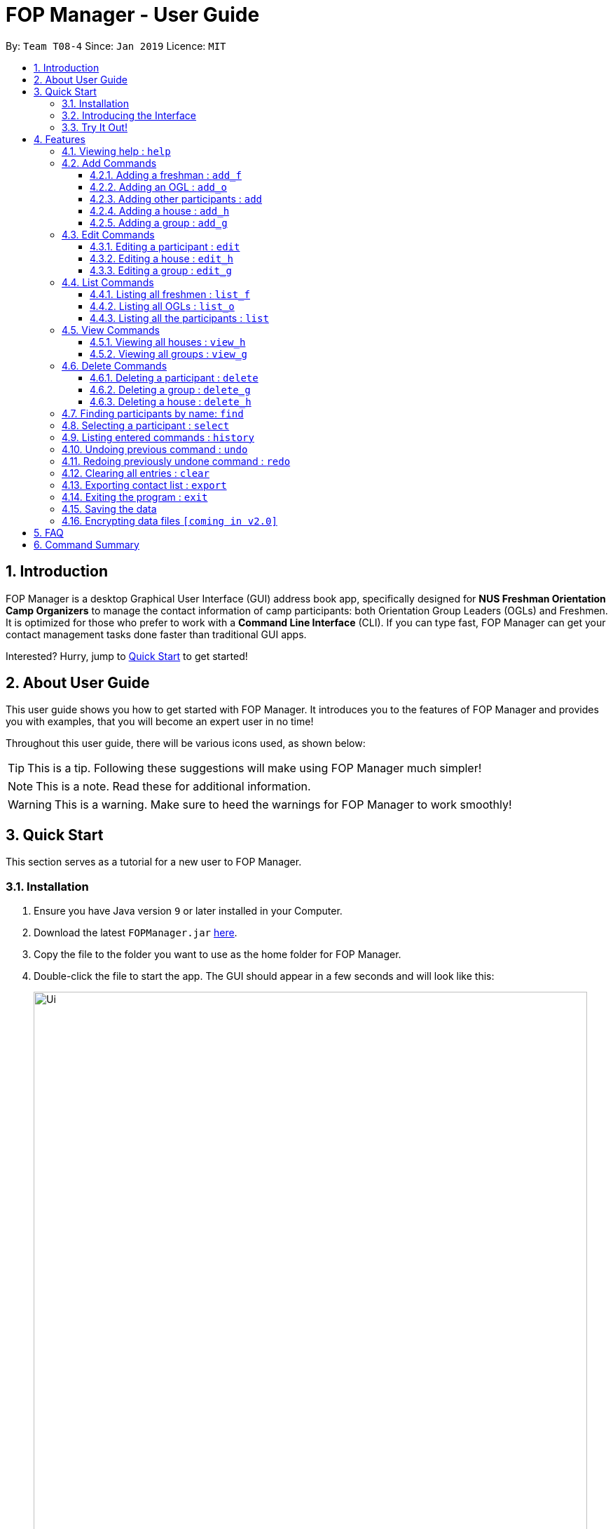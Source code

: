 = FOP Manager - User Guide
:site-section: UserGuide
:toc:
:toc-title:
:toc-placement: preamble
:toclevels: 3
:sectnums:
:imagesDir: images
:stylesDir: stylesheets
:xrefstyle: full
:experimental:
ifdef::env-github[]
:tip-caption: :bulb:
:note-caption: :information_source:
:warning-caption: :warning:
endif::[]
:repoURL: https://github.com/cs2113-ay1819s2-t08-4/main

By: `Team T08-4`      Since: `Jan 2019`      Licence: `MIT`

== Introduction

FOP Manager is a desktop Graphical User Interface (GUI) address book app, specifically designed for *NUS Freshman Orientation Camp Organizers* to manage the contact information of camp participants: both Orientation Group Leaders (OGLs) and Freshmen. It is optimized for those who prefer to work with a *Command Line Interface* (CLI). If you can type fast, FOP Manager can get your contact management tasks done faster than traditional GUI apps.

Interested? Hurry, jump to <<Quick Start, Quick Start>> to get started!

== About User Guide

This user guide shows you how to get started with FOP Manager. It introduces you to the features of FOP Manager and provides you with examples, that you will become an expert user in no time!

Throughout this user guide, there will be various icons used, as shown below:

TIP: This is a tip. Following these suggestions will make using FOP Manager much simpler!

NOTE: This is a note. Read these for additional information.

WARNING: This is a warning. Make sure to heed the warnings for FOP Manager to work smoothly!

== Quick Start

This section serves as a tutorial for a new user to FOP Manager.

=== Installation

.  Ensure you have Java version `9` or later installed in your Computer.
.  Download the latest `FOPManager.jar` link:{repoURL}/releases[here].
.  Copy the file to the folder you want to use as the home folder for FOP Manager.
.  Double-click the file to start the app. The GUI should appear in a few seconds and will look like this:
+
image::Ui.png[width="790"]

=== Introducing the Interface

NOTE: Figure to be inserted by v1.3

*  Undo Redo List: This list displays all undo and redo commands executed since the app was started. [v1.3]
*  Panel List: This panel shows a list of the contacts you have stored so far.
*  Result Box: The result box displays the result to the commands you input.
*  Command Box: The command box is where all commands should be typed in.

=== Try It Out!

Now that you understand the app's interface, you can now try keying in commands to interact with FOP Manager.

NOTE: Type the command in the command box and press kbd:[Enter] to execute it. +
e.g. typing `help` and pressing kbd:[Enter] opens the help window.

Some example commands you can try:

* `list` : lists all contacts
* `add_o  n/John Doe s/M b/27071999 p/98765432 e/johnd@example.com m/Information Systems g/` : adds an OGL named `John Doe` to your contact list
* `add_h  Red` : adds a House named `RED`
* `add_g  R1 Red` : adds a Group named `R1` to the House `RED`
* `delete  3` : deletes the 3rd contact shown in the current list
* `exit` : exits the app

Refer to <<Features,Features>> for details of each command.

[[Features]]
== Features

This section tells you about the features available in FOP Manager.

====
*Command Format*

* Words in `UPPER_CASE` are parameters to be supplied by the user +
e.g. if the command states `n/NAME`, `NAME` is a parameter which can be used as `n/John Doe`.
* Items in square brackets are optional +
e.g `n/NAME [t/TAG]` can be used as `n/John Doe t/friend` or as `n/John Doe`.
* Items with `…` after them can be used as many times as you want +
e.g. `[t/TAG]...` can be used as `{nbsp}` (i.e. 0 times), `t/friend`, `t/friend t/family` etc.
====

[[Help]]
=== Viewing help : `help`

Opens a window with a list of all the commands available on FOP Manager +
Format: `help`

=== Add Commands

[[AddFresh]]
==== Adding a freshman : `add_f`

Adds a freshman to the Freshman list +
Format: `add_f n/NAME s/SEX b/BIRTHDAY p/PHONE e/EMAIL m/MAJOR g/GROUP [t/TAG]...`

****
* Parameters can be accepted in any order.
* A freshman can have any number of tags (including 0).

[TIP]
`GROUP` can be left blank i.e. `g/`

[WARNING]
If not blank, the `GROUP` must exist before a freshman can be added to it
****

Examples:

* `add_f n/John Doe s/M b/27071999 p/98765432 e/johnd@example.com m/Information Systems g/`
* `add_f n/Jane Doe s/F e/betsycrowe@example.com m/CS g/ p/1234567 t/vegetarian`

[[AddOGL]]
==== Adding an OGL : `add_o`

Adds an OGL to the OGL list +
Format: `add_o n/NAME s/SEX b/BIRTHDAY p/PHONE e/EMAIL m/MAJOR g/GROUP [t/TAG]...`

****
* Parameters can be accepted in any order.
* An OGL can have any number of tags (including 0).

[TIP]
`GROUP` can be left blank i.e. `g/`

[WARNING]
If not blank, the `GROUP` must exist before an OGL can be added to it
****

Example:

* `add_o n/James Boe s/M b/27071999 p/13579753 e/jamesd@example.com m/CEG g/`
* `add_o n/Jane Doe s/F e/betsycrowe@example.com m/CS g/ p/1234567 t/vegetarian`

[[AddOther]]
==== Adding other participants : `add`

Adds other participants involved in the camp that are neither Freshmen nor OGLs to the contact list +
Format: `add n/NAME s/SEX b/BIRTHDAY p/PHONE e/EMAIL m/MAJOR g/GROUP [t/TAG]...`

****
* Parameters can be accepted in any order.
* An entered person can have any number of tags (including 0).

[TIP]
Leave `GROUP` blank i.e. `g/` since there is no group allocation for this participant!

****

Example:

* `add n/James Boe s/M b/27071999 p/13579753 e/jamesd@example.com m/CEG g/ t/Camp Commandant`

[[AddHouse]]
==== Adding a house : `add_h`

Adds a house that can contain different groups +
Format: `add_h HOUSENAME`

[NOTE]
House names are always saved with first letter in Uppercase, the rest in lowercase

[NOTE]
House names cannot contain spaces

Example:

* `add_h blue` saves a house named `Blue` to the house list.

[[AddGroup]]
==== Adding a group : `add_g`

Adds a group to a house +
Format: `add_g GROUPNAME HOUSENAME`

[NOTE]
Group names are always saved in all-caps

[NOTE]
Group names cannot contain spaces

[WARNING]
Groups can only be added to houses that already exist

Example:

* `add_g b1 blue` saves a group named `B1` in house `Blue` to the group list.

=== Edit Commands

[[EditPart]]
==== Editing a participant : `edit`

Edits an existing participant in the contact list. +
Format: `edit INDEX [n/NAME] [p/PHONE] [m/MAJOR] [g/GROUP] [t/TAG] ...`

****
* Edits the participant currently shown at `INDEX`.
* At least one of the optional fields must be provided.
* Existing values will be updated to the input values.
* When editing tags, the existing tags of the participant will be removed i.e adding of tags is not cumulative.

[WARNING]
`INDEX` must be a *positive integer*: 1, 2, 3, ...

[TIP]
To edit a particular participant by name, first <<Find,find>> the participant by name, then edit by index

[TIP]
Remove all the participant's tags by typing `t/` without specifying any tags after it

[TIP]
Edit a participant's `GROUP` after adding them, instead of choosing a group for them from the start

****

Examples:

* `edit 1 p/91234567 g/g1` +
Edits the phone number and group of the participant at index 1 to be `91234567` and `G1` respectively.
* `edit 2 n/John Koe t/` +
Edits the name of the participant at index 2 to be `John Koe` and clears all existing tags.

[[EditHouse]]
==== Editing a house : `edit_h`

Edits a house name. +
Format: `edit_h OLDHOUSENAME NEWHOUSENAME`

****
* Edits the house named `OLDHOUSENAME` to `NEWHOUSENAME`
* All groups under the old house name remain in the new house.

[WARNING]
`OLDHOUSENAME` must exist in the current list of houses

[WARNING]
`NEWHOUSENAME` must not exist in the current list of houses

[TIP]
House names are not case-sensitive

****

Example:

* `edit_h Red green` +
Edits the house named `Red` to `Green`.

[[EditGroup]]
==== Editing a group : `edit_g`

Edits a group name. +
Format: `edit_g OLDGROUPNAME NEWGROUPNAME`

****
* Edits the group named `OLDGROUPNAME` to `NEWGROUPNAME`
* The `GROUP` of all participants within the old group is automatically updated.

[WARNING]
`OLDGROUPNAME` must exist in the current list of groups

[WARNING]
`NEWGROUPNAME` must not exist in the current list of groups

[NOTE]
Group names are not case-sensitive

****

Example:

* `edit_g red1 red2` +
Edits the group named `RED1` to `RED2`. All participants in RED1 are now in RED2.

=== List Commands

[[ListFresh]]
==== Listing all freshmen : `list_f`

Shows a list of all the freshmen in the freshmen list. +
Format: `list_f`

[[ListOGL]]
==== Listing all OGLs : `list_o`

Shows a list of all the OGLs in the OGL list. +
Format: `list_o`

[[ListALL]]
==== Listing all the participants : `list`

Shows a list of all the participants involved in the camp in your contact list. +
Format: `list`

=== View Commands

[[ViewHouse]]
==== Viewing all houses : `view_h`

Views the list of all houses added so far. +
Format: `view_h`

Example:

* Houses `Orange` and `Blue` have been added. +
`view_h` returns `[Orange, Blue]`.

[[ViewGroup]]
==== Viewing all groups : `view_g`

Views the list of all groups added so far, along with the house they belong to. +
Format: `view_g`

Example:

* Groups `R1` and `R2` have been added under the house `Red`. +
`view_g` returns `[(R1, Red), (R2, Red)]`.

=== Delete Commands

[[DeletePart]]
==== Deleting a participant : `delete`

Deletes the specified participant from your contact list. +
Format: `delete INDEX`

****
* Deletes the participant at the specified `INDEX`.
* The index refers to the index number shown in the displayed contact list.

[WARNING]
The index *must be a positive integer*: 1, 2, 3, ...
****

Examples:

* `list` has just been entered. +
`delete 2` deletes the participant at index 2.
* `find Betsy` has just been entered. +
`delete 1` deletes the participant at index 2 in the results of the `find` command.

[[DeleteGroup]]
==== Deleting a group : `delete_g`

Deletes the specified group from the list of groups. +
Format: `delete_g GROUPNAME`

****
* Deletes the group matching the specified `GROUPNAME`.
* `GROUPNAME` must exist in the list of groups.

[WARNING]
The group *must contain no participants* before it can be deleted.
****

[[DeleteHouse]]
==== Deleting a house : `delete_h`

Deletes the specified house from the list of houses. +
Format: `delete_h HOUSENAME`

****
* Deletes the house matching the specified `HOUSENAME`.
* `HOUSENAME` must exist in the list of hosues.

[WARNING]
The house *must contain no groups* before it can be deleted.
****

[[Find]]
=== Finding participants by name: `find`

Finds participants whose names contain any of the given keywords. +
Format: `find KEYWORD [MORE_KEYWORDS]`

****
* The search is case insensitive. e.g `hans` will match `Hans`
* The order of the keywords does not matter. e.g. `John Poe` will match `Poe John`
* Only name is searched.
* Only full words will be matched e.g. `Han` will not match `Hans`
* Participants matching at least one keyword will be returned (i.e. `OR` search). e.g. `Hans Bo` will return `Hans Gruber`, `Bo Yang`
****

Examples:

* `find John` returns `john` and `John Goe`
* `find Betsy Tim John` returns any participant having names `Betsy`, `Tim`, or `John`

[[Select]]
=== Selecting a participant : `select`

Selects the participant identified by the index number used in the displayed participant list. +
Format: `select INDEX`

****
* Selects the participant at the specified `INDEX`.
* The index refers to the index number shown in the displayed participant list.
* The index *must be a positive integer* `1, 2, 3, ...`
****

Examples:

* `list` has just been entered. +
`select 2` selects the participant at index 2 in your contact list.
* `find Betsy` has just been entered. +
`select 1` selects the participant at index 1 in the results of the `find` command.

[[History]]
=== Listing entered commands : `history`

Lists all the commands that you have entered in reverse chronological order. +
Format: `history`

[NOTE]
====
Pressing the kbd:[&uarr;] and kbd:[&darr;] arrows will display the previous and next input respectively in the command box.
====

// tag::undoredo[]
[[Undo]]
=== Undoing previous command : `undo`

Restores your contact list to the state before the previous _undoable_ command was executed. +
Format: `undo`

[NOTE]
Undoable commands are commands that modify your contact list's content (`add`, `delete`, `edit` and `clear`).
[TIP]
Undoable commands are shown in the undo list.

Examples:

* `delete 1` has just been entered. +
`undo` reverses the `delete 1` command

* Only `select 1` has been entered. +
`undo` fails as there are no undoable commands executed previously.

* `delete 1` and `clear` have been entered. +
`undo` reverses the `clear` command. +
`undo` reverses the `delete 1` command. +

[[Redo]]
=== Redoing previously undone command : `redo`

Reverses the most recent `undo` command. +
Format: `redo`

[TIP]
Redoable commands are shown in the redo list.

Examples:

* `delete 1` has just been entered. +
`undo` reverses the `delete 1` command. +
`redo` reapplies the `delete 1` command. +

* Only `delete 1` has been entered. +
`redo` fails as there are no `undo` commands executed previously.

* `delete 1` +
`clear` +
`undo` (reverses the `clear` command) +
`undo` (reverses the `delete 1` command) +
`redo` (reapplies the `delete 1` command) +
`redo` (reapplies the `clear` command) +
// end::undoredo[]

[[Clear]]
=== Clearing all entries : `clear`

Clears all entries from your contact list. +
Format: `clear`

[[Export]]
=== Exporting contact list : `export`

Exports all entries from your contact list to Excel Spreadsheet. +
Excel Spreadsheet will be saved in the current User Directory. +
Format: `export`

[[Exit]]
=== Exiting the program : `exit`

Exits the program. +
Format: `exit`

=== Saving the data

Participants' data are saved in the hard disk automatically after any command that changes the data. +
There is no need to save manually.

// tag::dataencryption[]
=== Encrypting data files `[coming in v2.0]`

_{explain how the user can enable/disable data encryption}_
// end::dataencryption[]

== FAQ

*Q*: How do I transfer my data to another Computer? +
*A*: Install the app in the other computer and overwrite the empty data file it creates with the file that contains the data of your previous FOP Manager folder.

== Command Summary

Congratulations, you are now ready to start your journey with FOP Manager!

Below is a summary of all commands available in FOP Manager:

[cols="20%,<30%,<50%, <20%",options="header",]
|============================================================
|Command |Purpose |Example |Reference

|`help` |Views help |`help` |<<ViewHelp,Viewing help>>
|`add_f` |Adds a freshman |`add_f n/NAME s/SEX b/BIRTHDAY p/PHONE e/EMAIL m/MAJOR g/GROUP [t/TAG]...` |<<AddFresh,Adding a freshman>>
|`add_o` |Adds an OGL |`add_o n/NAME s/SEX b/BIRTHDAY p/PHONE e/EMAIL m/MAJOR g/GROUP [t/TAG]...` |<<AddOGL,Adding an OGL>>
|`add` |Adds a participant |`add n/NAME s/SEX b/BIRTHDAY p/PHONE e/EMAIL m/MAJOR g/GROUP [t/TAG]...` |<<AddOther,Adding a participant>>
|`add_h` |Adds a house |`add_h HOUSENAME` |<<AddHouse,Adding a house>>
|`add_g` |Adds a group |`add_g GROUPNAME HOUSENAME`|<<AddGroup,Adding a group>>
|`edit` |Edits participant at `INDEX` |`edit INDEX [n/NAME] [p/PHONE_NUMBER] [e/EMAIL] [m/MAJOR] [g/GROUP] [t/TAG]...` |<<EditPart,Editing a Participant>>
|`edit_h` |Edits house with `OLDHOUSENAME` |`edit_h OLDHOUSENAME NEWHOUSENAME` |<<EditHouse,Editing a house>>
|`edit_g` |Edits group with `OLDGROUPNAME` |`edit_g OLDGROUPNAME NEWGROUPNAME` |<<EditGroup,Editing a group>>
|`list_f` |Lists all freshmen in contact list |`list_f` |<<ListFresh,Listing all freshmen>>
|`list_o` |Lists all OGLs in contact list |`list_o` |<<ListOGL,Listing all OGLs>>
|`list` |Lists all participants in contact list |`list` |<<ListALL,Listing all participants>>
|`view_h` |Views all houses in house list |`view_h` |<<ViewHouse,Viewing all houses>>
|`view_g` |Views all groups in group list |`view_g` |<<ViewGroup,Viewing all groups>>
|`delete` |Deletes participant at `INDEX` |`delete INDEX` |<<DeletePart,Deleting a participant>>
|`delete_g` |Deletes group with `GROUPNAME` |`delete_g GROUPNAME` |<<DeleteGroup,Deleting a group>>
|`delete_h` |Deletes house with `HOUSENAME` |`delete_h HOUSENAME` |<<DeleteHouse,Deleting a participant>>
|`find` |Finds participants by name |`find KEYWORD [MORE_KEYWORDS]` |<<Find,Finding participants by name>>
|`select` |Selects participant at `INDEX` |`select INDEX` |<<Select,Selecting a participant>>
|`history` |Lists all previously entered commands |`history` |<<History,Listing entered comamnds>>
|`undo` |Undoes previous command |`undo` |<<Undo,Undoing previous command>>
|`redo` |Redoes previously undone command |`redo` |<<Redo, Redoing previously undone command>>
|`clear` |Clears contact list |`clear` |<<Clear, Clearing all entries>>
|`export` |Exports contact list |`export` |<<Export, Exporting all entries>>
|`exit` |Exits program |`exit` |<<Exit, Exiting the program>>
|=============================================================

